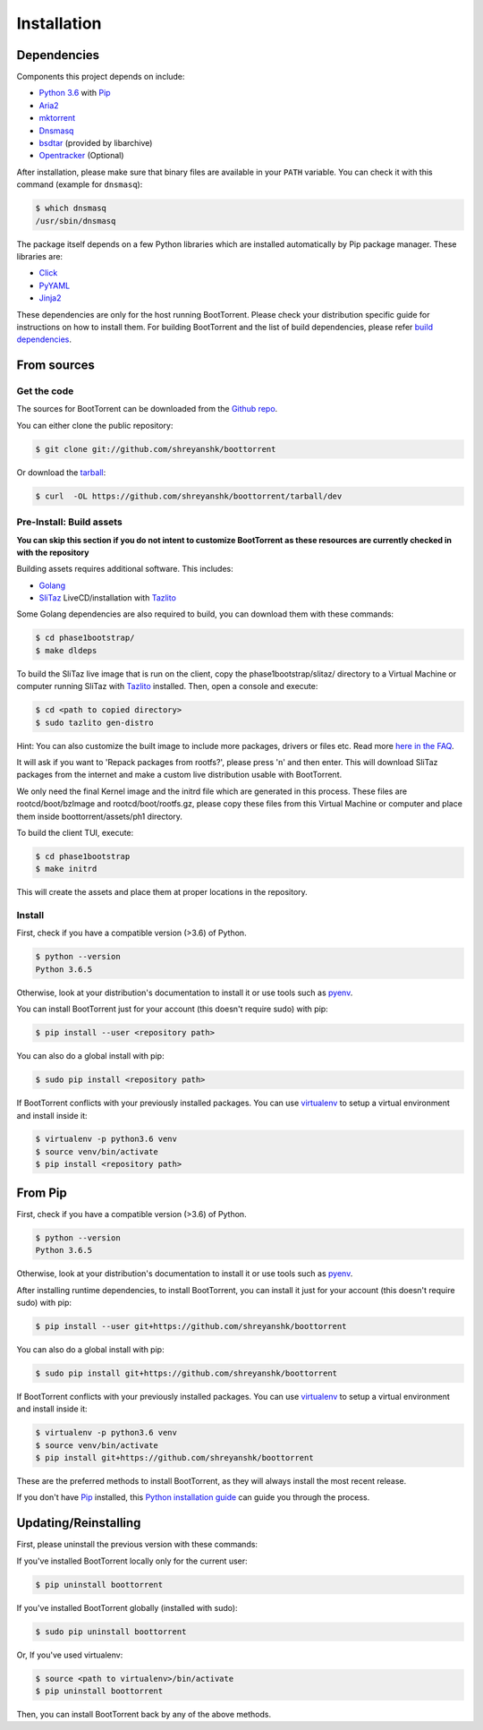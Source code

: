 .. highlight:: shell

============
Installation
============

Dependencies
------------

Components this project depends on include:

* `Python 3.6`_ with `Pip`_

* `Aria2`_

* `mktorrent`_

* `Dnsmasq`_

* `bsdtar`_ (provided by libarchive)

* `Opentracker`_ (Optional)

.. _Aria2: https://github.com/aria2/aria2
.. _Dnsmasq: http://www.thekelleys.org.uk/dnsmasq/doc.html
.. _Opentracker: http://erdgeist.org/arts/software/opentracker/
.. _Python 3.6: https://www.python.org/
.. _Pip: https://pip.pypa.io/en/stable/
.. _bsdtar: http://www.libarchive.org/
.. _mktorrent: https://github.com/Rudde/mktorrent

After installation, please make sure that binary files are available in your ``PATH`` variable. You can check it with this command (example for ``dnsmasq``):

.. code-block:: console

    $ which dnsmasq
    /usr/sbin/dnsmasq

The package itself depends on a few Python libraries which are installed automatically by Pip package manager. These libraries are:

* `Click`_

* `PyYAML`_

* `Jinja2`_

.. _Click: http://click.pocoo.org/
.. _PyYAML: https://github.com/yaml/pyyaml
.. _Jinja2: http://jinja.pocoo.org/

These dependencies are only for the host running BootTorrent. Please check your distribution specific guide for instructions on how to install them. For building BootTorrent and the list of build dependencies, please refer `build dependencies`_.

From sources
------------

Get the code
~~~~~~~~~~~~

The sources for BootTorrent can be downloaded from the `Github repo`_.

You can either clone the public repository:

.. code-block:: console

    $ git clone git://github.com/shreyanshk/boottorrent

Or download the `tarball`_:

.. code-block:: console

    $ curl  -OL https://github.com/shreyanshk/boottorrent/tarball/dev

.. _Github repo: https://github.com/shreyanshk/boottorrent
.. _tarball: https://github.com/shreyanshk/boottorrent/tarball/dev

Pre-Install: Build assets
~~~~~~~~~~~~~~~~~~~~~~~~~

**You can skip this section if you do not intent to customize BootTorrent as these resources are currently checked in with the repository**

.. _`build dependencies`:

Building assets requires additional software. This includes:

* `Golang`_

* `SliTaz`_ LiveCD/installation with `Tazlito`_

.. _Golang: https://golang.org/
.. _SliTaz: http://slitaz.org/en/
.. _Tazlito: http://doc.slitaz.org/en:handbook:genlivecd

Some Golang dependencies are also required to build, you can download them with these commands:

.. code-block:: console

    $ cd phase1bootstrap/
    $ make dldeps

To build the SliTaz live image that is run on the client, copy the phase1bootstrap/slitaz/ directory to a Virtual Machine or computer running SliTaz with `Tazlito`_ installed. Then, open a console and execute:

.. code-block:: console

    $ cd <path to copied directory>
    $ sudo tazlito gen-distro

Hint: You can also customize the built image to include more packages, drivers or files etc. Read more `here in the FAQ`_.

.. _here in the FAQ: <https://boottorrent.readthedocs.io/en/latest/faq.html#i-have-exotic-hardware-and-boottorrent-doesn-t-include-it-s-software-what-can-i-do-to-make-it-work>

It will ask if you want to 'Repack packages from rootfs?', please press 'n' and then enter. This will download SliTaz packages from the internet and make a custom live distribution usable with BootTorrent.

We only need the final Kernel image and the initrd file which are generated in this process. These files are rootcd/boot/bzImage and rootcd/boot/rootfs.gz, please copy these files from this Virtual Machine or computer and place them inside boottorrent/assets/ph1 directory.

To build the client TUI, execute:

.. code-block:: console

    $ cd phase1bootstrap
    $ make initrd

This will create the assets and place them at proper locations in the repository.

Install
~~~~~~~

First, check if you have a compatible version (>3.6) of Python.

.. code-block:: console

    $ python --version
    Python 3.6.5

Otherwise, look at your distribution's documentation to install it or use tools such as `pyenv`_.

.. _`pyenv`: https://github.com/pyenv/pyenv

You can install BootTorrent just for your account (this doesn't require sudo) with pip:

.. code-block:: console

    $ pip install --user <repository path>

You can also do a global install with pip:

.. code-block:: console

    $ sudo pip install <repository path>

If BootTorrent conflicts with your previously installed packages. You can use `virtualenv`_ to setup a virtual environment and install inside it:

.. code-block:: console

    $ virtualenv -p python3.6 venv
    $ source venv/bin/activate
    $ pip install <repository path>

.. _virtualenv: https://github.com/pypa/virtualenv

From Pip
--------

First, check if you have a compatible version (>3.6) of Python.

.. code-block:: console

    $ python --version
    Python 3.6.5

Otherwise, look at your distribution's documentation to install it or use tools such as `pyenv`_.

.. _`pyenv`: https://github.com/pyenv/pyenv

After installing runtime dependencies, to install BootTorrent, you can install it just for your account (this doesn't require sudo) with pip:

.. code-block:: console

    $ pip install --user git+https://github.com/shreyanshk/boottorrent

You can also do a global install with pip:

.. code-block:: console

    $ sudo pip install git+https://github.com/shreyanshk/boottorrent

If BootTorrent conflicts with your previously installed packages. You can use `virtualenv`_ to setup a virtual environment and install inside it:

.. code-block:: console

    $ virtualenv -p python3.6 venv
    $ source venv/bin/activate
    $ pip install git+https://github.com/shreyanshk/boottorrent

.. _virtualenv: https://github.com/pypa/virtualenv

These are the preferred methods to install BootTorrent, as they will always install the most recent release.

If you don't have `Pip`_ installed, this `Python installation guide`_ can guide
you through the process.

.. _Python installation guide: http://docs.python-guide.org/en/latest/starting/installation/

Updating/Reinstalling
---------------------

First, please uninstall the previous version with these commands:

If you've installed BootTorrent locally only for the current user:

.. code-block:: console

    $ pip uninstall boottorrent

If you've installed BootTorrent globally (installed with sudo):

.. code-block:: console

    $ sudo pip uninstall boottorrent

Or, If you've used virtualenv:

.. code-block:: console

    $ source <path to virtualenv>/bin/activate
    $ pip uninstall boottorrent

Then, you can install BootTorrent back by any of the above methods.
